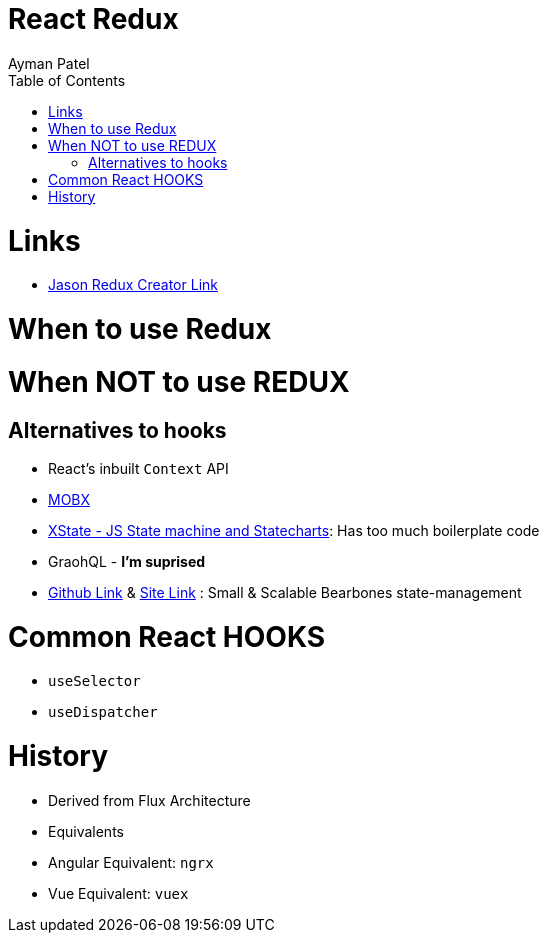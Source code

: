 = React Redux
Ayman Patel
:toc: 
:toc: icons


= Links

- https://www.youtube.com/watch?v=9zySeP5vH9c&t=1245s[Jason Redux Creator Link]

= When to use Redux

= When NOT to use REDUX

== Alternatives to hooks

- React's inbuilt `Context` API
- https://mobx.js.org/README.html[MOBX]
- https://xstate.js.org/[XState - JS State machine and Statecharts]: Has too much boilerplate code
- GraohQL - *I'm suprised*
- https://github.com/pmndrs/zustand[Github Link] & https://zustand.surge.sh/[Site Link] : Small & Scalable Bearbones state-management 


= Common React HOOKS

- `useSelector`

- `useDispatcher`


= History

- Derived from Flux Architecture
- Equivalents
    - Angular Equivalent: `ngrx`
    - Vue Equivalent: `vuex`